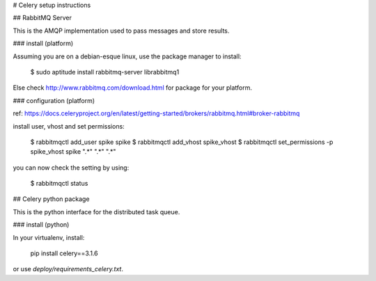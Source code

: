 # Celery setup instructions

## RabbitMQ Server

This is the AMQP implementation used to pass messages and store results.

### install (platform)

Assuming you are on a debian-esque linux, use the package manager to install:

    $ sudo aptitude install rabbitmq-server librabbitmq1

Else check http://www.rabbitmq.com/download.html for package for your platform.

### configuration (platform)

ref: https://docs.celeryproject.org/en/latest/getting-started/brokers/rabbitmq.html#broker-rabbitmq

install user, vhost and set permissions:

    $ rabbitmqctl add_user spike spike
    $ rabbitmqctl add_vhost spike_vhost
    $ rabbitmqctl set_permissions -p spike_vhost spike ".*" ".*" ".*"

you can now check the setting by using:

    $ rabbitmqctl status



## Celery python package

This is the python interface for the distributed task queue.

### install (python)

In your virtualenv, install:

    pip install celery==3.1.6

or use `deploy/requirements_celery.txt`.
